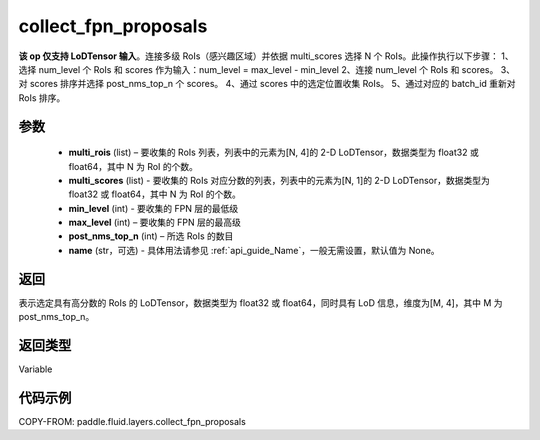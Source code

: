 .. _cn_api_fluid_layers_collect_fpn_proposals:

collect_fpn_proposals
-------------------------------

.. py:function:: paddle.fluid.layers.collect_fpn_proposals(multi_rois, multi_scores, min_level, max_level, post_nms_top_n, name=None)




**该 op 仅支持 LoDTensor 输入**。连接多级 RoIs（感兴趣区域）并依据 multi_scores 选择 N 个 RoIs。此操作执行以下步骤：
1、选择 num_level 个 RoIs 和 scores 作为输入：num_level = max_level - min_level
2、连接 num_level 个 RoIs 和 scores。
3、对 scores 排序并选择 post_nms_top_n 个 scores。
4、通过 scores 中的选定位置收集 RoIs。
5、通过对应的 batch_id 重新对 RoIs 排序。


参数
::::::::::::

    - **multi_rois** (list) – 要收集的 RoIs 列表，列表中的元素为[N, 4]的 2-D LoDTensor，数据类型为 float32 或 float64，其中 N 为 RoI 的个数。
    - **multi_scores** (list) - 要收集的 RoIs 对应分数的列表，列表中的元素为[N, 1]的 2-D LoDTensor，数据类型为 float32 或 float64，其中 N 为 RoI 的个数。
    - **min_level** (int) - 要收集的 FPN 层的最低级
    - **max_level** (int) – 要收集的 FPN 层的最高级
    - **post_nms_top_n** (int) – 所选 RoIs 的数目
    - **name** (str，可选) - 具体用法请参见 :ref:`api_guide_Name`，一般无需设置，默认值为 None。

返回
::::::::::::
表示选定具有高分数的 RoIs 的 LoDTensor，数据类型为 float32 或 float64，同时具有 LoD 信息，维度为[M, 4]，其中 M 为 post_nms_top_n。


返回类型
::::::::::::
Variable


代码示例
::::::::::::

COPY-FROM: paddle.fluid.layers.collect_fpn_proposals

